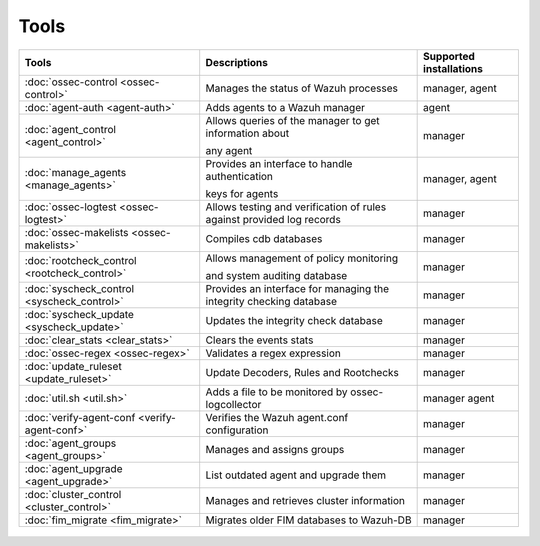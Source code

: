 .. Copyright (C) 2021 Wazuh, Inc.

.. _tools:

Tools
=====

+---------------------------------------------------+----------------------------------------------------------------------------+-----------------------------+
| Tools                                             | Descriptions                                                               | Supported installations     |
+===================================================+============================================================================+=============================+
| :doc:`ossec-control <ossec-control>`              | Manages the status of Wazuh processes                                      | manager, agent              |
+---------------------------------------------------+----------------------------------------------------------------------------+-----------------------------+
| :doc:`agent-auth <agent-auth>`                    | Adds agents to a Wazuh manager                                             | agent                       |
+---------------------------------------------------+----------------------------------------------------------------------------+-----------------------------+
| :doc:`agent_control <agent_control>`              | Allows queries of the manager to get information about                     | manager                     |
|                                                   |                                                                            |                             |
|                                                   | any agent                                                                  |                             |
+---------------------------------------------------+----------------------------------------------------------------------------+-----------------------------+
| :doc:`manage_agents <manage_agents>`              | Provides an interface to handle authentication                             | manager, agent              |
|                                                   |                                                                            |                             |
|                                                   | keys for  agents                                                           |                             |
+---------------------------------------------------+----------------------------------------------------------------------------+-----------------------------+
| :doc:`ossec-logtest <ossec-logtest>`              | Allows testing and verification of rules against provided log records      | manager                     |
+---------------------------------------------------+----------------------------------------------------------------------------+-----------------------------+
| :doc:`ossec-makelists <ossec-makelists>`          | Compiles cdb databases                                                     | manager                     |
+---------------------------------------------------+----------------------------------------------------------------------------+-----------------------------+
| :doc:`rootcheck_control <rootcheck_control>`      | Allows management of policy monitoring                                     | manager                     |
|                                                   |                                                                            |                             |
|                                                   | and system auditing database                                               |                             |
+---------------------------------------------------+----------------------------------------------------------------------------+-----------------------------+
| :doc:`syscheck_control <syscheck_control>`        | Provides an interface for managing the integrity checking database         | manager                     |
|                                                   |                                                                            |                             |
|                                                   | .. deprecated:: 3.7                                                        |                             |
+---------------------------------------------------+----------------------------------------------------------------------------+-----------------------------+
| :doc:`syscheck_update <syscheck_update>`          | Updates the integrity check database                                       | manager                     |
|                                                   |                                                                            |                             |
|                                                   | .. deprecated:: 3.7                                                        |                             |
+---------------------------------------------------+----------------------------------------------------------------------------+-----------------------------+
| :doc:`clear_stats <clear_stats>`                  | Clears the events stats                                                    | manager                     |
+---------------------------------------------------+----------------------------------------------------------------------------+-----------------------------+
| :doc:`ossec-regex <ossec-regex>`                  | Validates a regex expression                                               | manager                     |
+---------------------------------------------------+----------------------------------------------------------------------------+-----------------------------+
| :doc:`update_ruleset <update_ruleset>`            | Update Decoders, Rules and Rootchecks                                      | manager                     |
+---------------------------------------------------+----------------------------------------------------------------------------+-----------------------------+
| :doc:`util.sh <util.sh>`                          | Adds a file to be monitored by ossec-logcollector                          | manager agent               |
+---------------------------------------------------+----------------------------------------------------------------------------+-----------------------------+
| :doc:`verify-agent-conf <verify-agent-conf>`      | Verifies the Wazuh agent.conf configuration                                | manager                     |
+---------------------------------------------------+----------------------------------------------------------------------------+-----------------------------+
| :doc:`agent_groups <agent_groups>`                | Manages and assigns groups                                                 | manager                     |
+---------------------------------------------------+----------------------------------------------------------------------------+-----------------------------+
| :doc:`agent_upgrade <agent_upgrade>`              | List outdated agent and upgrade them                                       | manager                     |
+---------------------------------------------------+----------------------------------------------------------------------------+-----------------------------+
| :doc:`cluster_control <cluster_control>`          | Manages and retrieves cluster information                                  | manager                     |
+---------------------------------------------------+----------------------------------------------------------------------------+-----------------------------+
| :doc:`fim_migrate <fim_migrate>`                  | Migrates older FIM databases to Wazuh-DB                                   | manager                     |
+---------------------------------------------------+----------------------------------------------------------------------------+-----------------------------+



  .. toctree::
    :hidden:
    :maxdepth: 1

    agent-auth
    agent_control
    manage_agents
    ossec-control
    ossec-logtest
    ossec-makelists
    rootcheck_control
    syscheck_control
    syscheck_update
    clear_stats
    ossec-regex
    update_ruleset
    util.sh
    verify-agent-conf
    agent_groups
    agent_upgrade
    cluster_control
    fim_migrate
